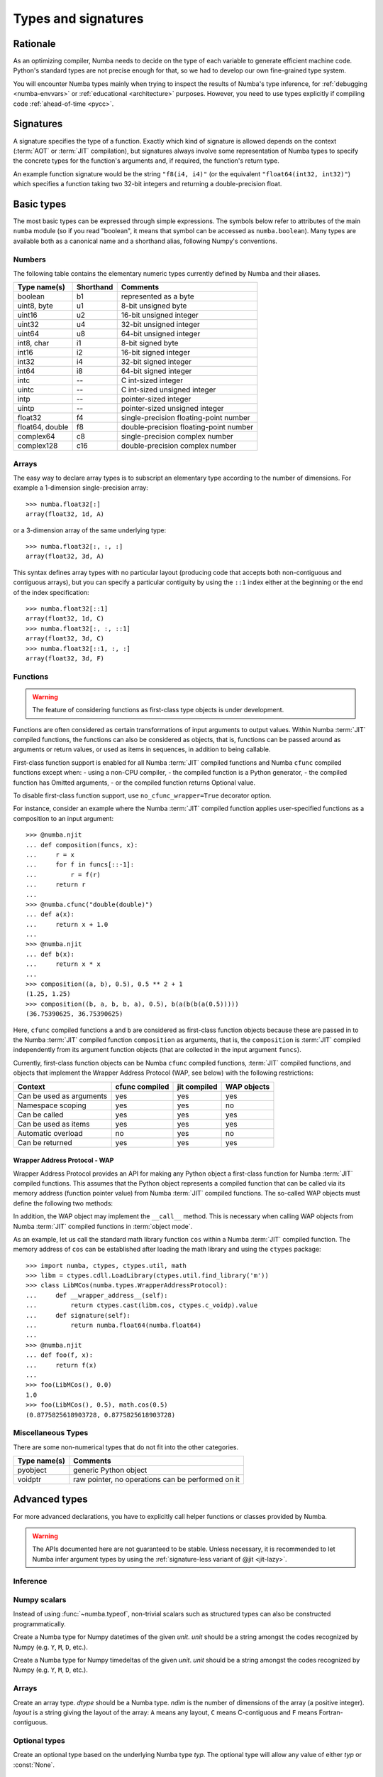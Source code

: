 .. _numba-types:

====================
Types and signatures
====================

Rationale
=========

As an optimizing compiler, Numba needs to decide on the type of each
variable to generate efficient machine code.  Python's standard types
are not precise enough for that, so we had to develop our own fine-grained
type system.

You will encounter Numba types mainly when trying to inspect the results
of Numba's type inference, for :ref:`debugging <numba-envvars>` or
:ref:`educational <architecture>` purposes.  However, you need to use
types explicitly if compiling code :ref:`ahead-of-time <pycc>`.


Signatures
==========

A signature specifies the type of a function.  Exactly which kind
of signature is allowed depends on the context (:term:`AOT` or :term:`JIT`
compilation), but signatures always involve some representation of Numba
types to specify the concrete types for the function's arguments and,
if required, the function's return type.

An example function signature would be the string ``"f8(i4, i4)"``
(or the equivalent ``"float64(int32, int32)"``) which specifies a
function taking two 32-bit integers and returning a double-precision float.


Basic types
===========

The most basic types can be expressed through simple expressions.  The
symbols below refer to attributes of the main ``numba`` module (so if
you read "boolean", it means that symbol can be accessed as ``numba.boolean``).
Many types are available both as a canonical name and a shorthand alias,
following Numpy's conventions.

Numbers
-------

The following table contains the elementary numeric types currently defined
by Numba and their aliases.

===================     =========        ===================================
Type name(s)            Shorthand        Comments
===================     =========        ===================================
boolean                 b1               represented as a byte
uint8, byte             u1               8-bit unsigned byte
uint16                  u2               16-bit unsigned integer
uint32                  u4               32-bit unsigned integer
uint64                  u8               64-bit unsigned integer

int8, char              i1               8-bit signed byte
int16                   i2               16-bit signed integer
int32                   i4               32-bit signed integer
int64                   i8               64-bit signed integer

intc                    --               C int-sized integer
uintc                   --               C int-sized unsigned integer
intp                    --               pointer-sized integer
uintp                   --               pointer-sized unsigned integer

float32                 f4               single-precision floating-point number
float64, double         f8               double-precision floating-point number

complex64               c8               single-precision complex number
complex128              c16              double-precision complex number
===================     =========        ===================================

Arrays
------

The easy way to declare array types is to subscript an elementary type
according to the number of dimensions.  For example a 1-dimension
single-precision array::

   >>> numba.float32[:]
   array(float32, 1d, A)

or a 3-dimension array of the same underlying type::

   >>> numba.float32[:, :, :]
   array(float32, 3d, A)

This syntax defines array types with no particular layout (producing code
that accepts both non-contiguous and contiguous arrays), but you can
specify a particular contiguity by using the ``::1`` index either at
the beginning or the end of the index specification::

   >>> numba.float32[::1]
   array(float32, 1d, C)
   >>> numba.float32[:, :, ::1]
   array(float32, 3d, C)
   >>> numba.float32[::1, :, :]
   array(float32, 3d, F)

Functions
---------

.. warning::
   The feature of considering functions as first-class type objects is
   under development.

Functions are often considered as certain transformations of
input arguments to output values. Within Numba :term:`JIT` compiled
functions, the functions can also be considered as objects, that is,
functions can be passed around as arguments or return values, or used
as items in sequences, in addition to being callable.

First-class function support is enabled for all Numba :term:`JIT`
compiled functions and Numba ``cfunc`` compiled functions except when:
- using a non-CPU compiler,
- the compiled function is a Python generator,
- the compiled function has Omitted arguments,
- or the compiled function returns Optional value.

To disable first-class function support, use ``no_cfunc_wrapper=True``
decorator option.

For instance, consider an example where the Numba :term:`JIT` compiled
function applies user-specified functions as a composition to an input
argument::

    >>> @numba.njit
    ... def composition(funcs, x):
    ...     r = x
    ...     for f in funcs[::-1]:
    ...         r = f(r)
    ...     return r
    ...
    >>> @numba.cfunc("double(double)")
    ... def a(x):
    ...     return x + 1.0
    ...
    >>> @numba.njit
    ... def b(x):
    ...     return x * x
    ...
    >>> composition((a, b), 0.5), 0.5 ** 2 + 1
    (1.25, 1.25)
    >>> composition((b, a, b, b, a), 0.5), b(a(b(b(a(0.5)))))
    (36.75390625, 36.75390625)

Here, ``cfunc`` compiled functions ``a`` and ``b`` are considered as
first-class function objects because these are passed in to the Numba
:term:`JIT` compiled function ``composition`` as arguments, that is, the
``composition`` is :term:`JIT` compiled independently from its argument function
objects (that are collected in the input argument ``funcs``).

Currently, first-class function objects can be Numba ``cfunc`` compiled
functions, :term:`JIT` compiled functions, and objects that implement the
Wrapper Address Protocol (WAP, see below) with the following restrictions:

========================   ==============   ============    ===========
Context                    cfunc compiled   jit compiled    WAP objects
========================   ==============   ============    ===========
Can be used as arguments   yes              yes             yes
Namespace scoping          yes              yes             no
Can be called              yes              yes             yes
Can be used as items       yes              yes             yes
Automatic overload         no               yes             no
Can be returned            yes              yes             yes
========================   ==============   ============    ===========

Wrapper Address Protocol - WAP
++++++++++++++++++++++++++++++

Wrapper Address Protocol provides an API for making any Python object
a first-class function for Numba :term:`JIT` compiled functions. This assumes
that the Python object represents a compiled function that can be
called via its memory address (function pointer value) from Numba :term:`JIT`
compiled functions. The so-called WAP objects must define the
following two methods:

.. method:: __wrapper_address__(self) -> int

            Return the memory address of a first-class function. This
            method is used when a Numba :term:`JIT` compiled function tries to
            call the given WAP instance.

.. method:: signature(self) -> numba.typing.Signature

            Return the signature of the given first-class
            function. This method is used when passing in the given
            WAP instance to a Numba :term:`JIT` compiled function.

In addition, the WAP object may implement the ``__call__``
method. This is necessary when calling WAP objects from Numba
:term:`JIT` compiled functions in :term:`object mode`.

As an example, let us call the standard math library function ``cos``
within a Numba :term:`JIT` compiled function. The memory address of ``cos`` can
be established after loading the math library and using the ``ctypes``
package::

    >>> import numba, ctypes, ctypes.util, math
    >>> libm = ctypes.cdll.LoadLibrary(ctypes.util.find_library('m'))
    >>> class LibMCos(numba.types.WrapperAddressProtocol):
    ...     def __wrapper_address__(self):
    ...         return ctypes.cast(libm.cos, ctypes.c_voidp).value
    ...     def signature(self):
    ...         return numba.float64(numba.float64)
    ...
    >>> @numba.njit
    ... def foo(f, x):
    ...     return f(x)
    ...
    >>> foo(LibMCos(), 0.0)
    1.0
    >>> foo(LibMCos(), 0.5), math.cos(0.5)
    (0.8775825618903728, 0.8775825618903728)

Miscellaneous Types
-------------------

There are some non-numerical types that do not fit into the other categories.

===================   =================================================
Type name(s)          Comments
===================   =================================================
pyobject              generic Python object
voidptr               raw pointer, no operations can be performed on it
===================   =================================================

Advanced types
==============

For more advanced declarations, you have to explicitly call helper
functions or classes provided by Numba.

.. warning::
   The APIs documented here are not guaranteed to be stable.  Unless
   necessary, it is recommended to let Numba infer argument types by using
   the :ref:`signature-less variant of @jit <jit-lazy>`.

.. A word of note: I only documented those types that can be genuinely
   useful to users, i.e. types that can be passed as parameters to a JIT
   function.  Other types such as tuple are only usable in type inference.


Inference
---------

.. function:: numba.typeof(value)

   Create a Numba type accurately describing the given Python *value*.
   ``ValueError`` is raised if the value isn't supported in
   :term:`nopython mode`.

   ::

      >>> numba.typeof(np.empty(3))
      array(float64, 1d, C)
      >>> numba.typeof((1, 2.0))
      (int64, float64)
      >>> numba.typeof([0])
      reflected list(int64)


Numpy scalars
-------------

Instead of using :func:`~numba.typeof`, non-trivial scalars such as
structured types can also be constructed programmatically.

.. function:: numba.from_dtype(dtype)

   Create a Numba type corresponding to the given Numpy *dtype*::

      >>> struct_dtype = np.dtype([('row', np.float64), ('col', np.float64)])
      >>> ty = numba.from_dtype(struct_dtype)
      >>> ty
      Record([('row', '<f8'), ('col', '<f8')])
      >>> ty[:, :]
      unaligned array(Record([('row', '<f8'), ('col', '<f8')]), 2d, A)

.. class:: numba.types.NPDatetime(unit)

   Create a Numba type for Numpy datetimes of the given *unit*.  *unit*
   should be a string amongst the codes recognized by Numpy (e.g.
   ``Y``, ``M``, ``D``, etc.).

.. class:: numba.types.NPTimedelta(unit)

   Create a Numba type for Numpy timedeltas of the given *unit*.  *unit*
   should be a string amongst the codes recognized by Numpy (e.g.
   ``Y``, ``M``, ``D``, etc.).

   .. seealso::
      Numpy `datetime units <http://docs.scipy.org/doc/numpy/reference/arrays.datetime.html#datetime-units>`_.


Arrays
------

.. class:: numba.types.Array(dtype, ndim, layout)

   Create an array type.  *dtype* should be a Numba type.  *ndim* is the
   number of dimensions of the array (a positive integer).  *layout*
   is a string giving the layout of the array: ``A`` means any layout, ``C``
   means C-contiguous and ``F`` means Fortran-contiguous.


Optional types
--------------

.. class:: numba.optional(typ)

   Create an optional type based on the underlying Numba type *typ*.
   The optional type will allow any value of either *typ* or :const:`None`.

   ::

      >>> @jit((optional(intp),))
      ... def f(x):
      ...     return x is not None
      ...
      >>> f(0)
      True
      >>> f(None)
      False
